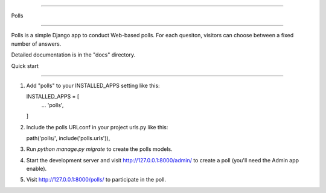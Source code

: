 =====

Polls

=====

Polls is a simple Django app to conduct Web-based polls. For each
quesiton, visitors can choose between a fixed number of answers.

Detailed documentation is in the "docs" directory.

Quick start

-----------

1. Add "polls" to your INSTALLED_APPS setting like this::

   INSTALLED_APPS = [
        ...
        'polls',
   ]

2. Include the polls URLconf in your project urls.py like this::

   path('polls/', include('polls.urls')),

3. Run `python manage.py migrate` to create the polls models.

4. Start the development server and visit http://127.0.0.1:8000/admin/
   to create a poll (you'll need the Admin app enable).

5. Visit http://127.0.0.1:8000/polls/ to participate in the poll.

